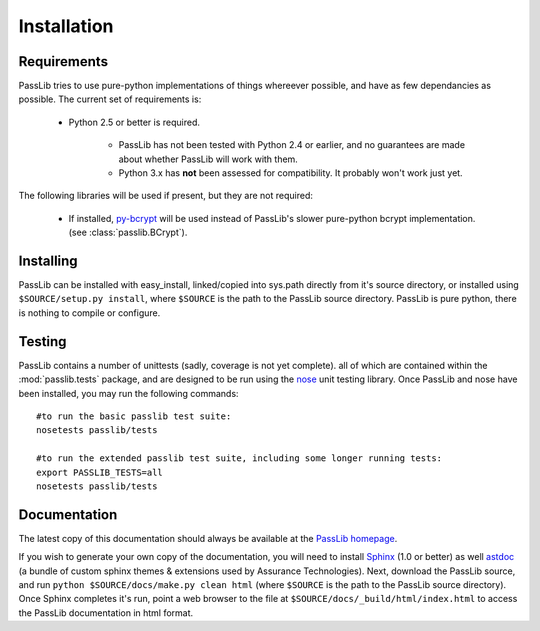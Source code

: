 ============
Installation
============

Requirements
============
PassLib tries to use pure-python implementations of things whereever possible,
and have as few dependancies as possible. The current set of requirements is:

    * Python 2.5 or better is required.

        * PassLib has not been tested with Python 2.4 or earlier,
          and no guarantees are made about whether PassLib will work with them.

        * Python 3.x has **not** been assessed for compatibility.
          It probably won't work just yet.

The following libraries will be used if present, but they are not required:

    * If installed, `py-bcrypt <http://www.mindrot.org/projects/py-bcrypt/>`_ will be
      used instead of PassLib's slower pure-python bcrypt implementation.
      (see :class:`passlib.BCrypt`).

Installing
==========
PassLib can be installed with easy_install, linked/copied into sys.path directly
from it's source directory, or installed using ``$SOURCE/setup.py install``,
where ``$SOURCE`` is the path to the PassLib source directory.
PassLib is pure python, there is nothing to compile or configure.

Testing
=======
PassLib contains a number of unittests (sadly, coverage is not yet complete).
all of which are contained within the :mod:`passlib.tests` package,
and are designed to be run using the `nose <http://somethingaboutorange.com/mrl/projects/nose>`_ unit testing library.
Once PassLib and nose have been installed, you may run the following commands::

    #to run the basic passlib test suite:
    nosetests passlib/tests

    #to run the extended passlib test suite, including some longer running tests:
    export PASSLIB_TESTS=all
    nosetests passlib/tests

Documentation
=============
The latest copy of this documentation should always be available 
at the `PassLib homepage <http://www.assurancetechnologies.com/software/passlib>`_.

If you wish to generate your own copy of the documentation,
you will need to install `Sphinx <http://sphinx.pocoo.org/>`_ (1.0 or better)
as well `astdoc <http://www.assurancetechnologies.com/software/astdoc>`_ (a bundle of custom sphinx themes & extensions
used by Assurance Technologies). Next, download the PassLib source,
and run ``python $SOURCE/docs/make.py clean html`` (where ``$SOURCE`` is the path to the PassLib source directory).
Once Sphinx completes it's run, point a web browser to the file at ``$SOURCE/docs/_build/html/index.html``
to access the PassLib documentation in html format.
